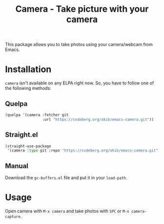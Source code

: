 #+title: Camera - Take picture with your camera

This package allows you to take photos using your camera/webcam from Emacs.

* Installation

~camera~ isn't available on any ELPA right now.  So, you have to follow one
of the following methods:

** Quelpa

#+begin_src emacs-lisp
(quelpa '(camera :fetcher git
                 :url "https://codeberg.org/akib/emacs-camera.git"))
#+end_src

** Straight.el

#+begin_src emacs-lisp
(straight-use-package
 '(camera :type git :repo "https://codeberg.org/akib/emacs-camera.git"))
#+end_src

** Manual

Download the ~gc-buffers.el~ file and put it in your ~load-path~.

* Usage

Open camera with =M-x camera= and take photos with =SPC= or
=M-x camera-capture=.
